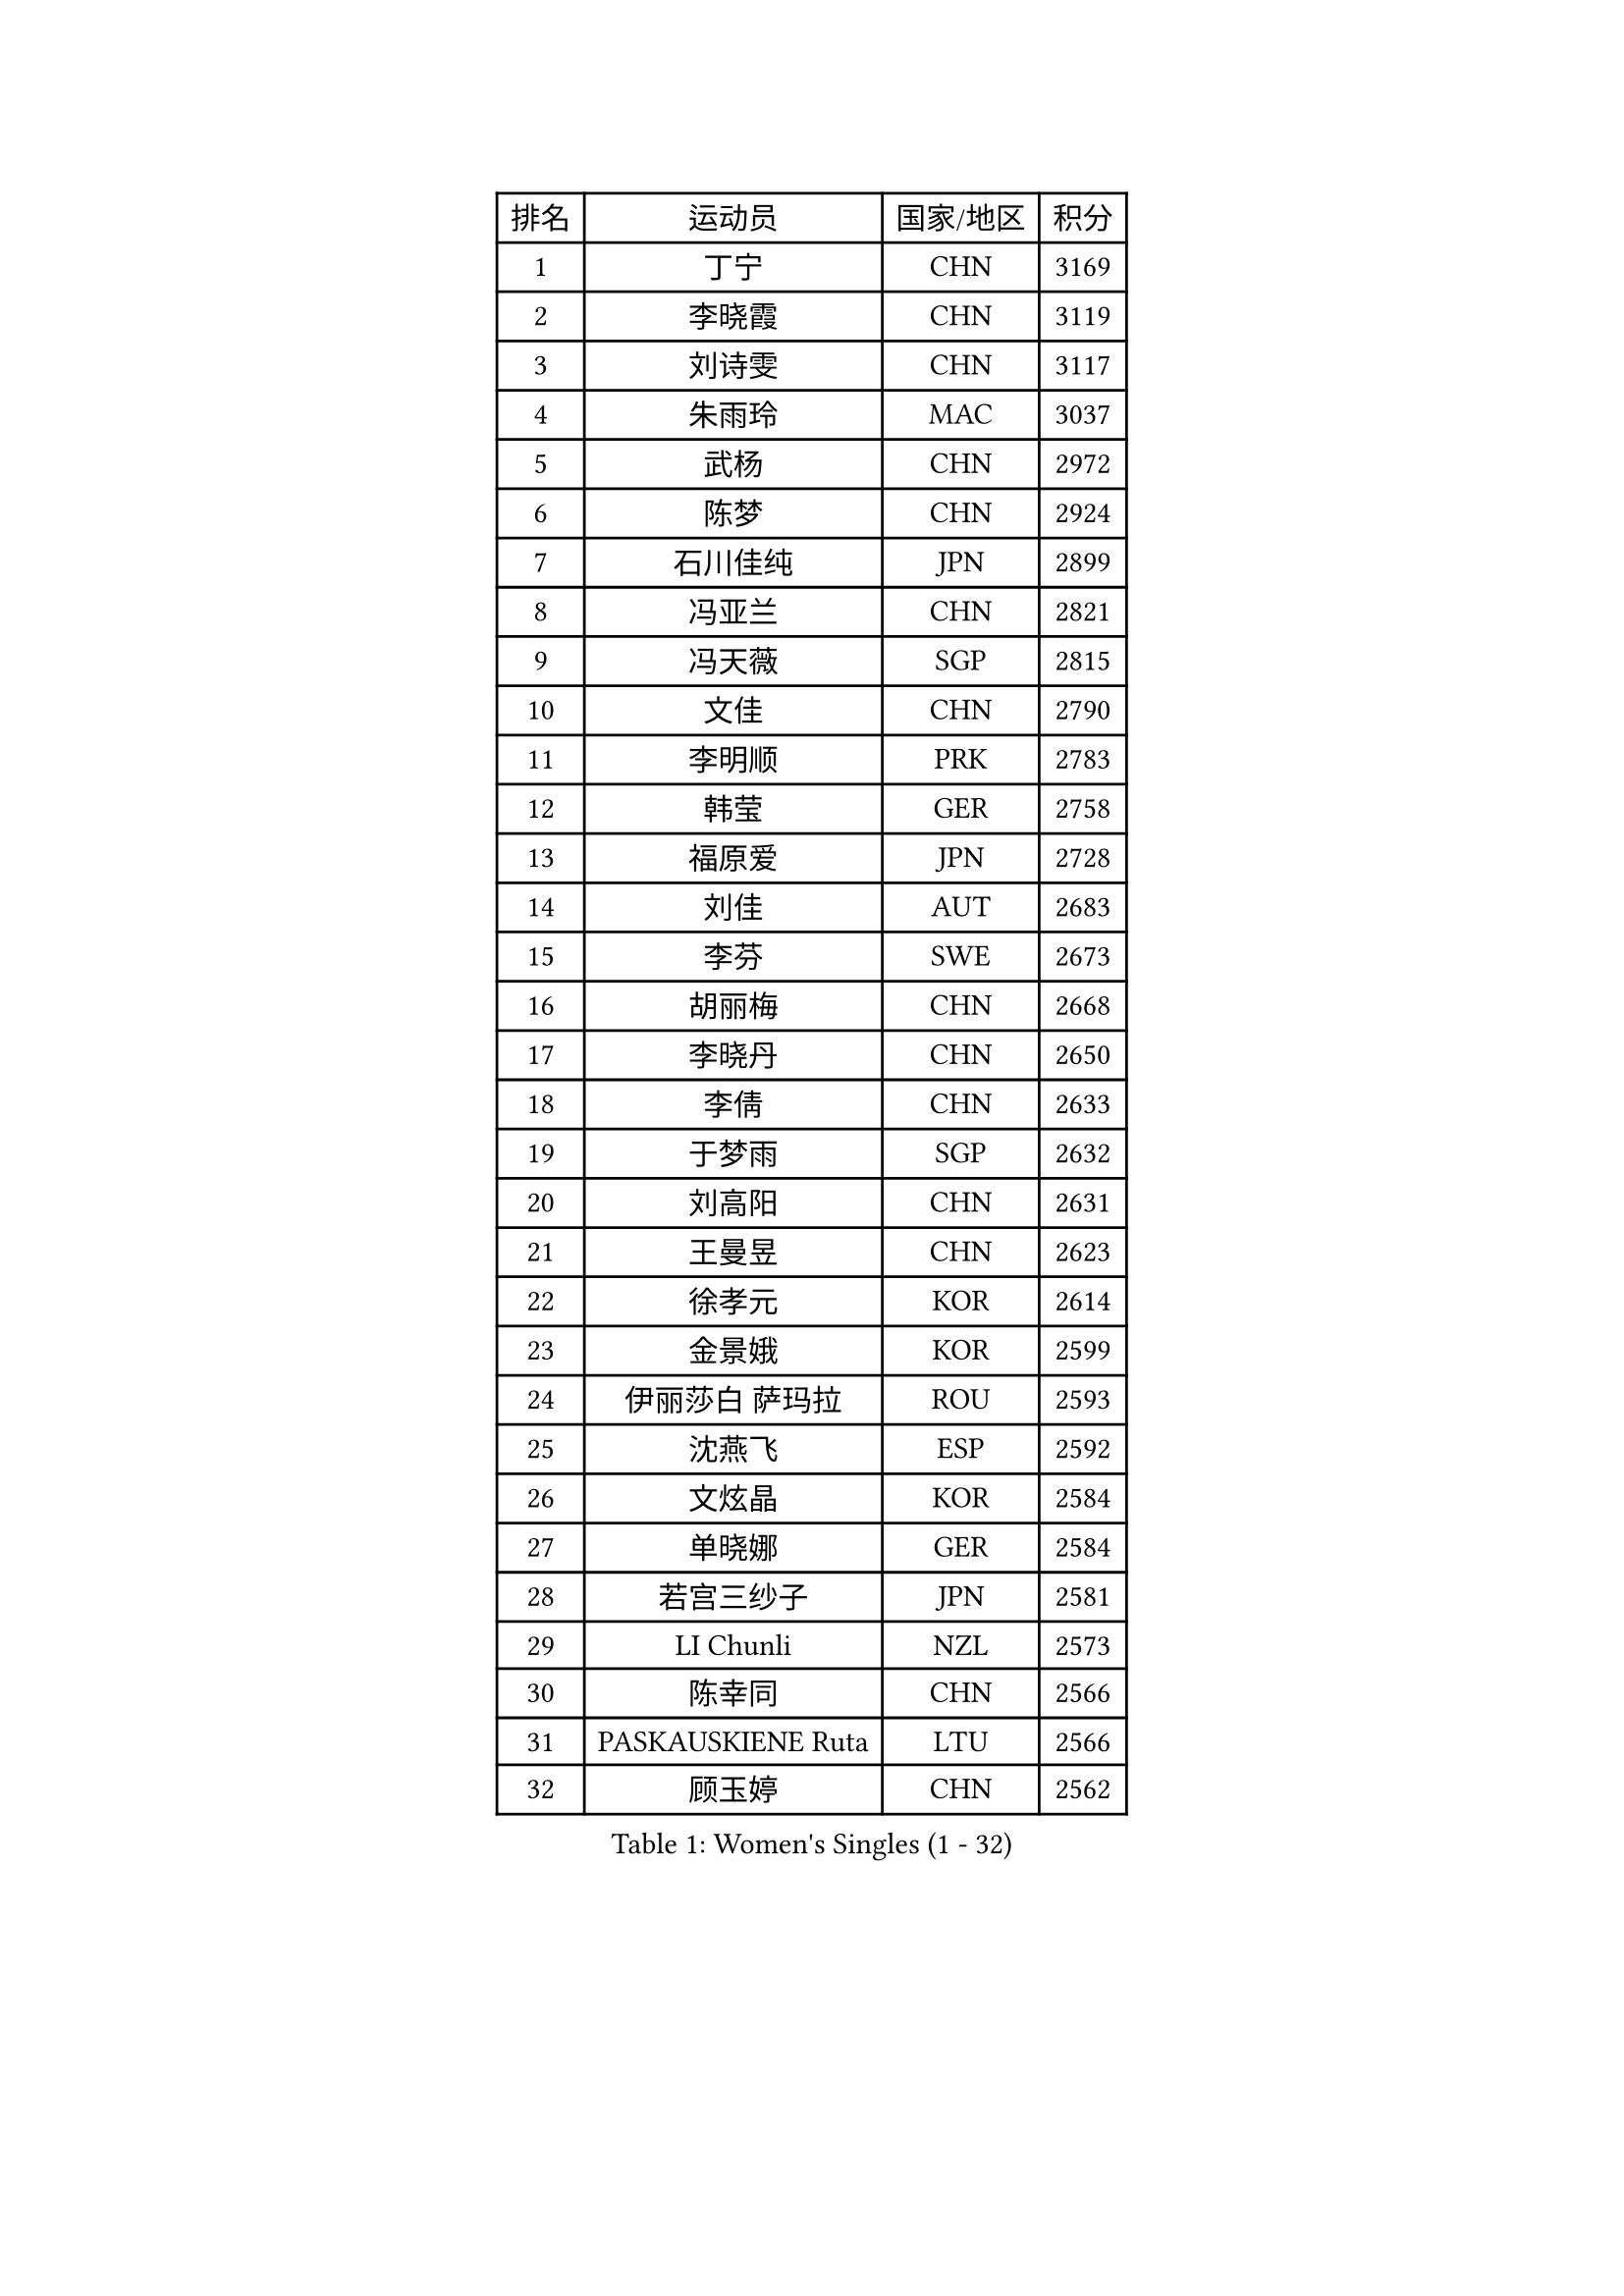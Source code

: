 
#set text(font: ("Courier New", "NSimSun"))
#figure(
  caption: "Women's Singles (1 - 32)",
    table(
      columns: 4,
      [排名], [运动员], [国家/地区], [积分],
      [1], [丁宁], [CHN], [3169],
      [2], [李晓霞], [CHN], [3119],
      [3], [刘诗雯], [CHN], [3117],
      [4], [朱雨玲], [MAC], [3037],
      [5], [武杨], [CHN], [2972],
      [6], [陈梦], [CHN], [2924],
      [7], [石川佳纯], [JPN], [2899],
      [8], [冯亚兰], [CHN], [2821],
      [9], [冯天薇], [SGP], [2815],
      [10], [文佳], [CHN], [2790],
      [11], [李明顺], [PRK], [2783],
      [12], [韩莹], [GER], [2758],
      [13], [福原爱], [JPN], [2728],
      [14], [刘佳], [AUT], [2683],
      [15], [李芬], [SWE], [2673],
      [16], [胡丽梅], [CHN], [2668],
      [17], [李晓丹], [CHN], [2650],
      [18], [李倩], [CHN], [2633],
      [19], [于梦雨], [SGP], [2632],
      [20], [刘高阳], [CHN], [2631],
      [21], [王曼昱], [CHN], [2623],
      [22], [徐孝元], [KOR], [2614],
      [23], [金景娥], [KOR], [2599],
      [24], [伊丽莎白 萨玛拉], [ROU], [2593],
      [25], [沈燕飞], [ESP], [2592],
      [26], [文炫晶], [KOR], [2584],
      [27], [单晓娜], [GER], [2584],
      [28], [若宫三纱子], [JPN], [2581],
      [29], [LI Chunli], [NZL], [2573],
      [30], [陈幸同], [CHN], [2566],
      [31], [PASKAUSKIENE Ruta], [LTU], [2566],
      [32], [顾玉婷], [CHN], [2562],
    )
  )#pagebreak()

#set text(font: ("Courier New", "NSimSun"))
#figure(
  caption: "Women's Singles (33 - 64)",
    table(
      columns: 4,
      [排名], [运动员], [国家/地区], [积分],
      [33], [侯美玲], [TUR], [2558],
      [34], [杜凯琹], [HKG], [2556],
      [35], [傅玉], [POR], [2552],
      [36], [LANG Kristin], [GER], [2541],
      [37], [石垣优香], [JPN], [2541],
      [38], [RI Mi Gyong], [PRK], [2530],
      [39], [李倩], [POL], [2526],
      [40], [平野早矢香], [JPN], [2525],
      [41], [田志希], [KOR], [2520],
      [42], [乔治娜 波塔], [HUN], [2517],
      [43], [李洁], [NED], [2515],
      [44], [杨晓欣], [MON], [2513],
      [45], [梁夏银], [KOR], [2511],
      [46], [佩特丽莎 索尔佳], [GER], [2504],
      [47], [木子], [CHN], [2501],
      [48], [加藤美优], [JPN], [2499],
      [49], [妮娜 米特兰姆], [GER], [2498],
      [50], [李佼], [NED], [2498],
      [51], [陈可], [CHN], [2488],
      [52], [索菲亚 波尔卡诺娃], [AUT], [2484],
      [53], [LI Xue], [FRA], [2484],
      [54], [吴佳多], [GER], [2484],
      [55], [NG Wing Nam], [HKG], [2477],
      [56], [陈思羽], [TPE], [2476],
      [57], [帖雅娜], [HKG], [2475],
      [58], [何卓佳], [CHN], [2472],
      [59], [MONTEIRO DODEAN Daniela], [ROU], [2468],
      [60], [YOON Sunae], [KOR], [2467],
      [61], [李恩姬], [KOR], [2463],
      [62], [李皓晴], [HKG], [2463],
      [63], [SIBLEY Kelly], [ENG], [2460],
      [64], [LIU Xi], [CHN], [2458],
    )
  )#pagebreak()

#set text(font: ("Courier New", "NSimSun"))
#figure(
  caption: "Women's Singles (65 - 96)",
    table(
      columns: 4,
      [排名], [运动员], [国家/地区], [积分],
      [65], [#text(gray, "ZHU Chaohui")], [CHN], [2456],
      [66], [PESOTSKA Margaryta], [UKR], [2456],
      [67], [ABE Megumi], [JPN], [2454],
      [68], [FEHER Gabriela], [SRB], [2453],
      [69], [KIM Jong], [PRK], [2452],
      [70], [PARK Youngsook], [KOR], [2450],
      [71], [森田美咲], [JPN], [2447],
      [72], [维多利亚 帕芙洛维奇], [BLR], [2446],
      [73], [姜华珺], [HKG], [2445],
      [74], [伊藤美诚], [JPN], [2444],
      [75], [SILVA Yadira], [MEX], [2443],
      [76], [佐藤瞳], [JPN], [2441],
      [77], [伊莲 埃万坎], [GER], [2439],
      [78], [JIA Jun], [CHN], [2438],
      [79], [平野美宇], [JPN], [2436],
      [80], [KIM Hye Song], [PRK], [2435],
      [81], [MAEDA Miyu], [JPN], [2434],
      [82], [SOLJA Amelie], [AUT], [2431],
      [83], [EKHOLM Matilda], [SWE], [2425],
      [84], [倪夏莲], [LUX], [2420],
      [85], [玛妮卡 巴特拉], [IND], [2418],
      [86], [LEE I-Chen], [TPE], [2418],
      [87], [#text(gray, "NONAKA Yuki")], [JPN], [2418],
      [88], [早田希娜], [JPN], [2418],
      [89], [PARTYKA Natalia], [POL], [2418],
      [90], [BALAZOVA Barbora], [SVK], [2417],
      [91], [LIN Ye], [SGP], [2409],
      [92], [张蔷], [CHN], [2408],
      [93], [MADARASZ Dora], [HUN], [2407],
      [94], [张安], [USA], [2403],
      [95], [CHOI Moonyoung], [KOR], [2402],
      [96], [TIKHOMIROVA Anna], [RUS], [2402],
    )
  )#pagebreak()

#set text(font: ("Courier New", "NSimSun"))
#figure(
  caption: "Women's Singles (97 - 128)",
    table(
      columns: 4,
      [排名], [运动员], [国家/地区], [积分],
      [97], [#text(gray, "DRINKHALL Joanna")], [ENG], [2393],
      [98], [布里特 伊尔兰德], [NED], [2390],
      [99], [BILENKO Tetyana], [UKR], [2388],
      [100], [GU Ruochen], [CHN], [2383],
      [101], [萨比亚 温特], [GER], [2383],
      [102], [PARK Seonghye], [KOR], [2383],
      [103], [TAN Wenling], [ITA], [2380],
      [104], [浜本由惟], [JPN], [2380],
      [105], [KRAVCHENKO Marina], [ISR], [2379],
      [106], [#text(gray, "YAMANASHI Yuri")], [JPN], [2379],
      [107], [YAN Chimei], [SMR], [2379],
      [108], [LIU Xin], [CHN], [2378],
      [109], [XIAN Yifang], [FRA], [2377],
      [110], [PENKAVOVA Katerina], [CZE], [2376],
      [111], [IACOB Camelia], [ROU], [2374],
      [112], [NOSKOVA Yana], [RUS], [2374],
      [113], [GRZYBOWSKA-FRANC Katarzyna], [POL], [2371],
      [114], [RAKOVAC Lea], [CRO], [2360],
      [115], [郑怡静], [TPE], [2360],
      [116], [SO Eka], [JPN], [2359],
      [117], [LOVAS Petra], [HUN], [2358],
      [118], [KREKINA Svetlana], [RUS], [2356],
      [119], [LI Ching Wan], [HKG], [2355],
      [120], [NG Sock Khim], [MAS], [2355],
      [121], [VACENOVSKA Iveta], [CZE], [2354],
      [122], [PROKHOROVA Yulia], [RUS], [2352],
      [123], [SHENG Dandan], [CHN], [2352],
      [124], [LI Isabelle Siyun], [SGP], [2350],
      [125], [森樱], [JPN], [2349],
      [126], [车晓曦], [CHN], [2346],
      [127], [ZHOU Yihan], [SGP], [2344],
      [128], [KHETKHUAN Tamolwan], [THA], [2344],
    )
  )